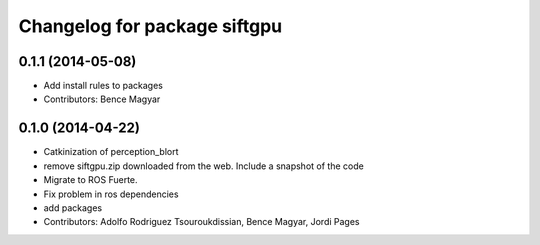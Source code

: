 ^^^^^^^^^^^^^^^^^^^^^^^^^^^^^
Changelog for package siftgpu
^^^^^^^^^^^^^^^^^^^^^^^^^^^^^

0.1.1 (2014-05-08)
------------------
* Add install rules to packages
* Contributors: Bence Magyar

0.1.0 (2014-04-22)
------------------
* Catkinization of perception_blort
* remove siftgpu.zip downloaded from the web. Include a snapshot of the code
* Migrate to ROS Fuerte.
* Fix problem in ros dependencies
* add packages
* Contributors: Adolfo Rodriguez Tsouroukdissian, Bence Magyar, Jordi Pages
